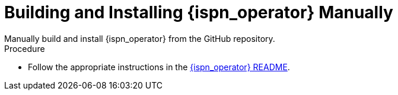 [id='manual']
= Building and Installing {ispn_operator} Manually
Manually build and install {ispn_operator} from the GitHub repository.

.Procedure

* Follow the appropriate instructions in the link:https://github.com/infinispan/infinispan-operator/blob/master/README.md[{ispn_operator} README].
